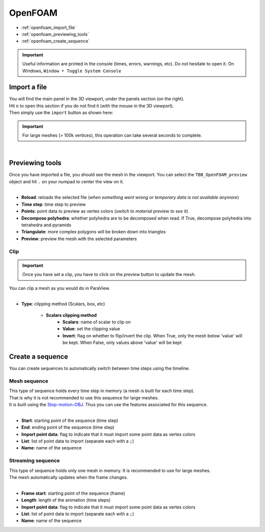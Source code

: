 OpenFOAM
========

* :ref:`openfoam_import_file`
* :ref:`openfoam_previewing_tools`
* :ref:`openfoam_create_sequence`

.. important::
    Useful information are printed in the console (times, errors, warnings, etc). Do not hesitate to open it. On Windows, ``Window ‣ Toggle System Console``


.. _openfoam_import_file:

Import a file
#############

| You will find the main panel in the 3D viewport, under the panels section (on the right).
| Hit ``n`` to open this section if you do not find it (with the mouse in the 3D viewport).
| Then simply use the ``import`` button as shown here:

.. important:: 
    For large meshes (> 100k vertices), this operation can take several seconds to complete.

.. image:: /images/openfoam/import_file.png
    :width: 35%
    :alt: Import an OpenFOAM file (button)
    :align: center

|

.. _openfoam_previewing_tools:

Previewing tools
################

| Once you have imported a file, you should see the mesh in the viewport.
  You can select the ``TBB_OpenFOAM_preview`` object and hit ``.`` on your numpad to center the view on it.

.. image:: /images/openfoam/preview_panel.png
    :width: 35%
    :alt: Preview panel
    :align: center

|

* **Reload**: reloads the selected file (`when something went wrong or temporary data is not available anymore`)
* **Time step**: time step to preview
* **Points**: point data to preview as vertex colors (`switch to material preview to see it`)
* **Decompose polyhedra**: whether polyhedra are to be decomposed when read. If True, decompose polyhedra into tetrahedra and pyramids
* **Triangulate**: more complex polygons will be broken down into triangles
* **Preview**: preview the mesh with the selected parameters

Clip
----

.. important:: 
    Once you have set a clip, you have to click on the `preview` button to update the mesh.

| You can clip a mesh as you would do in ParaView.

.. image:: /images/openfoam/clip_panel.png
    :width: 35%
    :alt: Preview panel
    :align: center

|

* **Type**: clipping method (Scalars, box, etc)

    * **Scalars clipping method**
        * **Scalars**: name of scalar to clip on
        * **Value**: set the clipping value
        * **Invert**: flag on whether to flip/invert the clip. When True, only the mesh below 'value' will be kept. When False, only values above 'value' will be kept

.. _openfoam_create_sequence:

Create a sequence
#################

| You can create sequences to automatically switch between time steps using the timeline.

Mesh sequence
-------------

| This type of sequence holds every time step in memory (a mesh is built for each time step).
| That is why it is not recommended to use this sequence for large meshes.
| It is built using the `Stop-motion-OBJ <https://github.com/neverhood311/Stop-motion-OBJ/wiki>`_. Thus you can use the features associated for this sequence.

.. image:: /images/openfoam/create_mesh_sequence.png
    :width: 35%
    :alt: Preview panel
    :align: center

|

* **Start**: starting point of the sequence (time step)
* **End**: ending point of the sequence (time step)
* **Import point data**: flag to indicate that it must import some point data as vertex colors
* **List**: list of point data to import (separate each with a ``;``)
* **Name**: name of the sequence

Streaming sequence
------------------

| This type of sequence holds only one mesh in memory. It is recommended to use for large meshes.
| The mesh automatically updates when the frame changes.

.. image:: /images/openfoam/create_streaming_sequence.png
    :width: 35%
    :alt: Preview panel
    :align: center

|

* **Frame start**: starting point of the sequence (frame)
* **Length**: length of the animation (time steps)
* **Import point data**: flag to indicate that it must import some point data as vertex colors
* **List**: list of point data to import (separate each with a ``;``)
* **Name**: name of the sequence